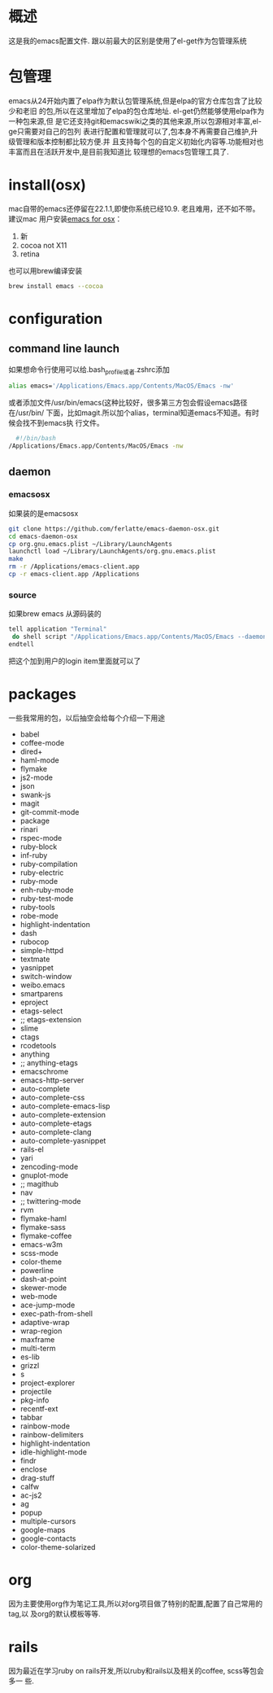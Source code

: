 
* 概述
  这是我的emacs配置文件. 跟以前最大的区别是使用了el-get作为包管理系统

* 包管理
  emacs从24开始内置了elpa作为默认包管理系统,但是elpa的官方仓库包含了比较少和老旧
  的包,所以在这里增加了elpa的包仓库地址. el-get仍然能够使用elpa作为一种包来源,但
  是它还支持git和emacswiki之类的其他来源,所以包源相对丰富,el-ge只需要对自己的包列
  表进行配置和管理就可以了,包本身不再需要自己维护,升级管理和版本控制都比较方便.并
  且支持每个包的自定义初始化内容等.功能相对也丰富而且在活跃开发中,是目前我知道比
  较理想的emacs包管理工具了.
* install(osx)
	 mac自带的emacs还停留在22.1.1,即使你系统已经10.9. 老且难用，还不如不带。建议mac
	 用户安装[[http://emacsformacosx.com/][emacs for osx]]：
	 1. 新
	 2. cocoa not X11
	 3. retina 

	 也可以用brew编译安装
	 #+BEGIN_SRC bash
	 brew install emacs --cocoa
	 #+END_SRC

* configuration
** command line launch
 	 如果想命令行使用可以给.bash_profile或者.zshrc添加
	 #+BEGIN_SRC bash
	 alias emacs='/Applications/Emacs.app/Contents/MacOS/Emacs -nw'
	 #+END_SRC
	 或者添加文件/usr/bin/emacs(这种比较好，很多第三方包会假设emacs路径在/usr/bin/
	 下面，比如magit.所以加个alias，terminal知道emacs不知道。有时候会找不到emacs执
	 行文件。
	 #+BEGIN_SRC bash
	 #!/bin/bash
   /Applications/Emacs.app/Contents/MacOS/Emacs -nw
	 #+END_SRC
** daemon
*** emacsosx
    如果装的是emacsosx
    #+BEGIN_SRC bash
    git clone https://github.com/ferlatte/emacs-daemon-osx.git
    cd emacs-daemon-osx
    cp org.gnu.emacs.plist ~/Library/LaunchAgents
    launchctl load ~/Library/LaunchAgents/org.gnu.emacs.plist
    make
    rm -r /Applications/emacs-client.app
    cp -r emacs-client.app /Applications
    
    #+END_SRC
*** source
    如果brew emacs 从源码装的

    #+BEGIN_SRC bash
    tell application "Terminal"
     do shell script "/Applications/Emacs.app/Contents/MacOS/Emacs --daemon"
    endtell
    #+END_SRC

    把这个加到用户的login item里面就可以了
* packages
  一些我常用的包，以后抽空会给每个介绍一下用途
   -  babel
   -  coffee-mode
   -  dired+
   -  haml-mode
   -  flymake
   -  js2-mode
   -  json
   -  swank-js
   -  magit
   -  git-commit-mode
   -  package
   -  rinari
   -  rspec-mode
   -  ruby-block
   -  inf-ruby
   -  ruby-compilation
   -  ruby-electric
   -  ruby-mode
   -  enh-ruby-mode
   -  ruby-test-mode
   -  ruby-tools
   -  robe-mode
   -  highlight-indentation
   -  dash
   -  rubocop
   -  simple-httpd
   -  textmate
   -  yasnippet
   -  switch-window
   -  weibo.emacs
   -  smartparens
   -  eproject
   -  etags-select
   -  ;; etags-extension
   -  slime
   -  ctags
   -  rcodetools
   -  anything
   -  ;; anything-etags
   -  emacschrome
   -  emacs-http-server 
   -  auto-complete
   -  auto-complete-css
   -  auto-complete-emacs-lisp
   -  auto-complete-extension
   -  auto-complete-etags
   -  auto-complete-clang
   -  auto-complete-yasnippet
   -  rails-el 
   -  yari
   -  zencoding-mode
   -  gnuplot-mode
   -  ;; magithub
   -  nav
   -  ;; twittering-mode
   -  rvm
   -  flymake-haml
   -  flymake-sass
   -  flymake-coffee
   -  emacs-w3m
   -  scss-mode
   -  color-theme
   -  powerline
   -  dash-at-point
   -  skewer-mode
   -  web-mode
   -  ace-jump-mode
   -  exec-path-from-shell
   -  adaptive-wrap
   -  wrap-region
   -  maxframe
   -  multi-term
   -  es-lib
   -  grizzl
   -  s
   -  project-explorer
   -  projectile
   -  pkg-info
   -  recentf-ext
   -  tabbar
   -  rainbow-mode
   -  rainbow-delimiters
   -  highlight-indentation
   -  idle-highlight-mode
   -  findr
   -  enclose
   -  drag-stuff
   -  calfw
   -  ac-js2
   -  ag
   -  popup
   -  multiple-cursors
   -  google-maps
   -  google-contacts
   -  color-theme-solarized

* org
  因为主要使用org作为笔记工具,所以对org项目做了特别的配置,配置了自己常用的tag,以
  及org的默认模板等等.

* rails
  因为最近在学习ruby on rails开发,所以ruby和rails以及相关的coffee, scss等包会多一
  些.
  

  
  
 
